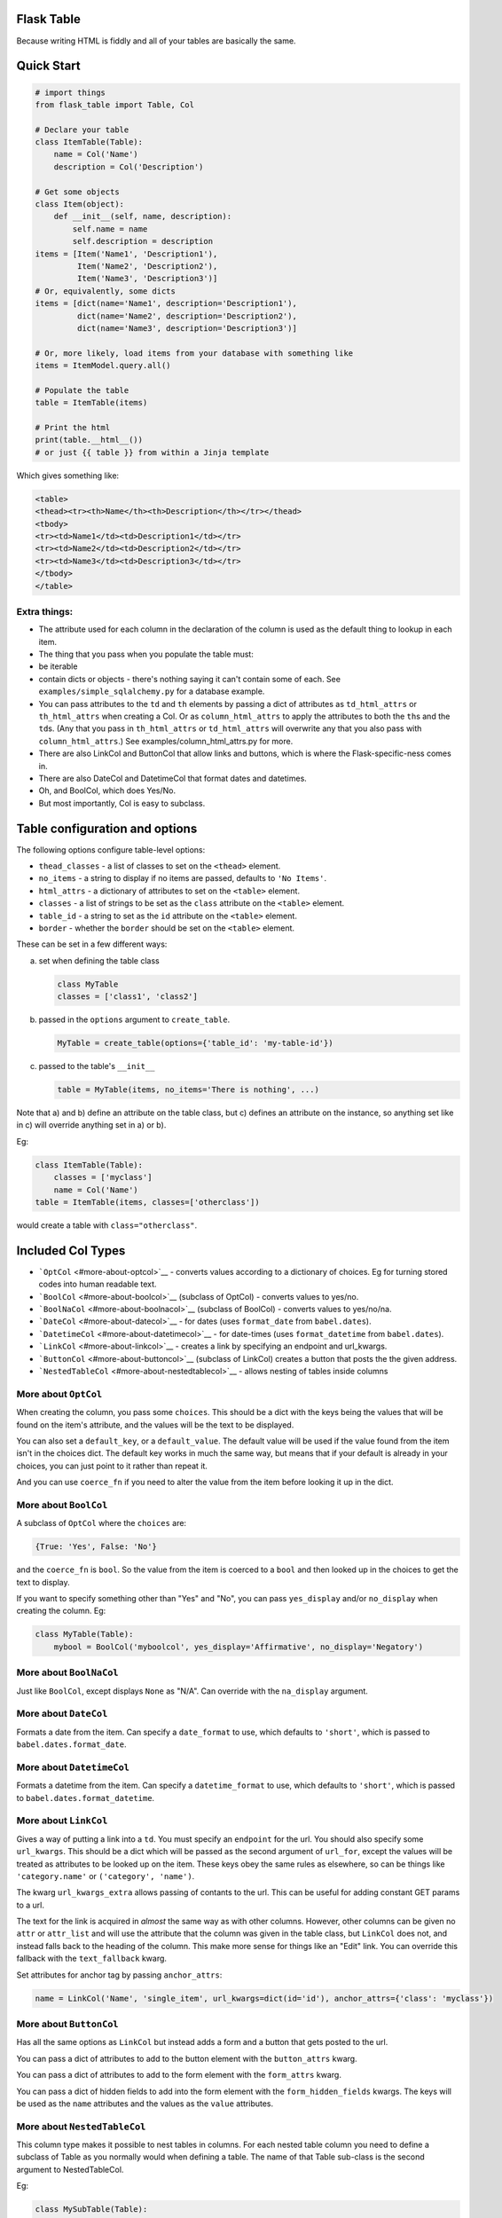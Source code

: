 Flask Table
===========

Because writing HTML is fiddly and all of your tables are basically the
same.

Quick Start
===========

.. code:: python

    # import things
    from flask_table import Table, Col

    # Declare your table
    class ItemTable(Table):
        name = Col('Name')
        description = Col('Description')

    # Get some objects
    class Item(object):
        def __init__(self, name, description):
            self.name = name
            self.description = description
    items = [Item('Name1', 'Description1'),
             Item('Name2', 'Description2'),
             Item('Name3', 'Description3')]
    # Or, equivalently, some dicts
    items = [dict(name='Name1', description='Description1'),
             dict(name='Name2', description='Description2'),
             dict(name='Name3', description='Description3')]

    # Or, more likely, load items from your database with something like
    items = ItemModel.query.all()

    # Populate the table
    table = ItemTable(items)

    # Print the html
    print(table.__html__())
    # or just {{ table }} from within a Jinja template

Which gives something like:

.. code:: html

    <table>
    <thead><tr><th>Name</th><th>Description</th></tr></thead>
    <tbody>
    <tr><td>Name1</td><td>Description1</td></tr>
    <tr><td>Name2</td><td>Description2</td></tr>
    <tr><td>Name3</td><td>Description3</td></tr>
    </tbody>
    </table>

Extra things:
-------------

-  The attribute used for each column in the declaration of the column
   is used as the default thing to lookup in each item.

-  The thing that you pass when you populate the table must:
-  be iterable
-  contain dicts or objects - there's nothing saying it can't contain
   some of each. See ``examples/simple_sqlalchemy.py`` for a database
   example.

-  You can pass attributes to the ``td`` and ``th`` elements by passing
   a dict of attributes as ``td_html_attrs`` or ``th_html_attrs`` when
   creating a Col. Or as ``column_html_attrs`` to apply the attributes
   to both the ``th``\ s and the ``td``\ s. (Any that you pass in
   ``th_html_attrs`` or ``td_html_attrs`` will overwrite any that you
   also pass with ``column_html_attrs``.) See
   examples/column\_html\_attrs.py for more.

-  There are also LinkCol and ButtonCol that allow links and buttons,
   which is where the Flask-specific-ness comes in.

-  There are also DateCol and DatetimeCol that format dates and
   datetimes.

-  Oh, and BoolCol, which does Yes/No.

-  But most importantly, Col is easy to subclass.

Table configuration and options
===============================

The following options configure table-level options:

-  ``thead_classes`` - a list of classes to set on the ``<thead>``
   element.

-  ``no_items`` - a string to display if no items are passed, defaults
   to ``'No Items'``.

-  ``html_attrs`` - a dictionary of attributes to set on the ``<table>``
   element.

-  ``classes`` - a list of strings to be set as the ``class`` attribute
   on the ``<table>`` element.

-  ``table_id`` - a string to set as the ``id`` attribute on the
   ``<table>`` element.

-  ``border`` - whether the ``border`` should be set on the ``<table>``
   element.

These can be set in a few different ways:

a) set when defining the table class

   .. code:: python

       class MyTable
       classes = ['class1', 'class2']

b) passed in the ``options`` argument to ``create_table``.

   .. code:: python

       MyTable = create_table(options={'table_id': 'my-table-id'})

c) passed to the table's ``__init__``

   .. code:: python

       table = MyTable(items, no_items='There is nothing', ...)

Note that a) and b) define an attribute on the table class, but c)
defines an attribute on the instance, so anything set like in c) will
override anything set in a) or b).

Eg:

.. code:: python

    class ItemTable(Table):
        classes = ['myclass']
        name = Col('Name')
    table = ItemTable(items, classes=['otherclass'])

would create a table with ``class="otherclass"``.

Included Col Types
==================

-  ```OptCol`` <#more-about-optcol>`__ - converts values according to a
   dictionary of choices. Eg for turning stored codes into human
   readable text.

-  ```BoolCol`` <#more-about-boolcol>`__ (subclass of OptCol) - converts
   values to yes/no.

-  ```BoolNaCol`` <#more-about-boolnacol>`__ (subclass of BoolCol) -
   converts values to yes/no/na.

-  ```DateCol`` <#more-about-datecol>`__ - for dates (uses
   ``format_date`` from ``babel.dates``).

-  ```DatetimeCol`` <#more-about-datetimecol>`__ - for date-times (uses
   ``format_datetime`` from ``babel.dates``).

-  ```LinkCol`` <#more-about-linkcol>`__ - creates a link by specifying
   an endpoint and url\_kwargs.

-  ```ButtonCol`` <#more-about-buttoncol>`__ (subclass of LinkCol)
   creates a button that posts the the given address.

-  ```NestedTableCol`` <#more-about-nestedtablecol>`__ - allows nesting
   of tables inside columns

More about ``OptCol``
---------------------

When creating the column, you pass some ``choices``. This should be a
dict with the keys being the values that will be found on the item's
attribute, and the values will be the text to be displayed.

You can also set a ``default_key``, or a ``default_value``. The default
value will be used if the value found from the item isn't in the choices
dict. The default key works in much the same way, but means that if your
default is already in your choices, you can just point to it rather than
repeat it.

And you can use ``coerce_fn`` if you need to alter the value from the
item before looking it up in the dict.

More about ``BoolCol``
----------------------

A subclass of ``OptCol`` where the ``choices`` are:

.. code:: python

    {True: 'Yes', False: 'No'}

and the ``coerce_fn`` is ``bool``. So the value from the item is coerced
to a ``bool`` and then looked up in the choices to get the text to
display.

If you want to specify something other than "Yes" and "No", you can pass
``yes_display`` and/or ``no_display`` when creating the column. Eg:

.. code:: python

    class MyTable(Table):
        mybool = BoolCol('myboolcol', yes_display='Affirmative', no_display='Negatory')

More about ``BoolNaCol``
------------------------

Just like ``BoolCol``, except displays ``None`` as "N/A". Can override
with the ``na_display`` argument.

More about ``DateCol``
----------------------

Formats a date from the item. Can specify a ``date_format`` to use,
which defaults to ``'short'``, which is passed to
``babel.dates.format_date``.

More about ``DatetimeCol``
--------------------------

Formats a datetime from the item. Can specify a ``datetime_format`` to
use, which defaults to ``'short'``, which is passed to
``babel.dates.format_datetime``.

More about ``LinkCol``
----------------------

Gives a way of putting a link into a ``td``. You must specify an
``endpoint`` for the url. You should also specify some ``url_kwargs``.
This should be a dict which will be passed as the second argument of
``url_for``, except the values will be treated as attributes to be
looked up on the item. These keys obey the same rules as elsewhere, so
can be things like ``'category.name'`` or ``('category', 'name')``.

The kwarg ``url_kwargs_extra`` allows passing of contants to the url.
This can be useful for adding constant GET params to a url.

The text for the link is acquired in *almost* the same way as with other
columns. However, other columns can be given no ``attr`` or
``attr_list`` and will use the attribute that the column was given in
the table class, but ``LinkCol`` does not, and instead falls back to the
heading of the column. This make more sense for things like an "Edit"
link. You can override this fallback with the ``text_fallback`` kwarg.

Set attributes for anchor tag by passing ``anchor_attrs``:

.. code:: python

    name = LinkCol('Name', 'single_item', url_kwargs=dict(id='id'), anchor_attrs={'class': 'myclass'})

More about ``ButtonCol``
------------------------

Has all the same options as ``LinkCol`` but instead adds a form and a
button that gets posted to the url.

You can pass a dict of attributes to add to the button element with the
``button_attrs`` kwarg.

You can pass a dict of attributes to add to the form element with the
``form_attrs`` kwarg.

You can pass a dict of hidden fields to add into the form element with
the ``form_hidden_fields`` kwargs. The keys will be used as the ``name``
attributes and the values as the ``value`` attributes.

More about ``NestedTableCol``
-----------------------------

This column type makes it possible to nest tables in columns. For each
nested table column you need to define a subclass of Table as you
normally would when defining a table. The name of that Table sub-class
is the second argument to NestedTableCol.

Eg:

.. code:: python

    class MySubTable(Table):
        a = Col('1st nested table col')
        b = Col('2nd nested table col')

    class MainTable(Table):
        id = Col('id')
        objects = NestedTableCol('objects', MySubTable)

Subclassing Col
===============

(Look in examples/subclassing.py for a more concrete example)

Suppose our item has an attribute, but we don't want to output the value
directly, we need to alter it first. If the value that we get from the
item gives us all the information we need, then we can just override the
td\_format method:

.. code:: python

    class LangCol(Col):
        def td_format(self, content):
            if content == 'en_GB':
                return 'British English'
            elif content == 'de_DE':
                return 'German'
            elif content == 'fr_FR':
                return 'French'
            else:
                return 'Not Specified'

If you need access to all of information in the item, then we can go a
stage earlier in the process and override the td\_contents method:

.. code:: python

    from flask import Markup

    def td_contents(self, i, attr_list):
        # by default this does
        # return self.td_format(self.from_attr_list(i, attr_list))
        return Markup.escape(self.from_attr_list(i, attr_list) + ' for ' + item.name)

At present, you do still need to be careful about escaping things as you
override these methods. Also, because of the way that the Markup class
works, you need to be careful about how you concatenate these with other
strings.

Manipulating ``<tr>``\ s
========================

(Look in examples/rows.py for a more concrete example)

Suppose you want to change something about the tr element for some or
all items. You can do this by overriding your table's ``get_tr_attrs``
method. By default, this method returns an empty dict.

So, we might want to use something like:

.. code:: python

    class ItemTable(Table):
        name = Col('Name')
        description = Col('Description')

        def get_tr_attrs(self, item):
            if item.important():
                return {'class': 'important'}
            else:
                return {}

which would give all trs for items that returned a true value for the
``important()`` method, a class of "important".

Dynamically Creating Tables
===========================

(Look in examples/dynamic.py for a more concrete example)

You can define a table dynamically too.

.. code:: python

    TableCls = create_table('TableCls')\
        .add_column('name', Col('Name'))\
        .add_column('description', Col('Description'))

which is equivalent to

.. code:: python

    class TableCls(Table):
        name = Col('Name')
        description = Col('Description')

but makes it easier to add columns dynamically.

For example, you may wish to only add a column based on a condition.

.. code:: python

    TableCls = create_table('TableCls')\
        .add_column('name', Col('Name'))

    if condition:
        TableCls.add_column('description', Col('Description'))

which is equivalent to

.. code:: python

    class TableCls(Table):
        name = Col('Name')
        description = Col('Description', show=condition)

thanks to the ``show`` option. Use whichever you think makes your code
more readable. Though you may still need the dynamic option for
something like

.. code:: python

    TableCls = create_table('TableCls')
    for i in range(num):
        TableCls.add_column(str(i), Col(str(i)))

We can also set some extra options to the table class by passing
``options`` parameter to ``create_table()``:

.. code:: python

    tbl_options = dict(
        classes=['cls1', 'cls2'],
        thead_classes=['cls_head1', 'cls_head2'],
        no_items='Empty')
    TableCls = create_table(options=tbl_options)

    # equals to

    class TableCls(Table):
        classes = ['cls1', 'cls2']
        thead_classes = ['cls_head1', 'cls_head2']
        no_items = 'Empty'

Sortable Tables
===============

(Look in examples/sortable.py for a more concrete example)

Define a table and set its allow\_sort attribute to True. Now all
columns will be default try to turn their header into a link for
sorting, unless you set allow\_sort to False for a column.

You also must declare a sort\_url method for that table. Given a
col\_key, this determines the url for link in the header. If reverse is
True, then that means that the table has just been sorted by that column
and the url can adjust accordingly, ie to now give the address for the
table sorted in the reverse direction. It is, however, entirely up to
your flask view method to interpret the values given to it from this url
and to order the results before giving the to the table. The table
itself will not do any reordering of the items it is given.

.. code:: python

    class SortableTable(Table):
        name = Col('Name')
        allow_sort = True

        def sort_url(self, col_key, reverse=False):
            if reverse:
                direction =  'desc'
            else:
                direction = 'asc'
            return url_for('index', sort=col_key, direction=direction)

The Examples
============

The ``examples`` directory contains a few pieces of sample code to show
some of the concepts and features. They are all intended to be runnable.
Some of them just output the code they generate, but some (just one,
``sortable.py``, at present) actually creates a Flask app that you can
access.

You should be able to just run them directly with ``python``, but if you
have cloned the repository for the sake of dev, and created a
virtualenv, you may find that they generate an import error for
``flask_table``. This is because ``flask_table`` hasn't been installed,
and can be rectified by running something like
``PYTHONPATH=.:./lib/python3.3/site-packages python examples/simple.py``,
which will use the local version of ``flask_table`` including any
changes.

Also, if there is anything that you think is not clear and would be
helped by an example, please just ask and I'll happily write one. Only
you can help me realise which bits are tricky or non-obvious and help me
to work on explaining the bits that need explaining.

Other Things
============

At the time of first writing, I was not aware of the work of
Django-Tables. However, I have now found it and started adapting ideas
from it, where appropriate. For example, allowing items to be dicts as
well as objects.

.. |Build Status| image:: https://travis-ci.org/plumdog/flask_table.svg?branch=master
   :target: https://travis-ci.org/plumdog/flask_table
.. |Coverage Status| image:: https://coveralls.io/repos/plumdog/flask_table/badge.png?branch=master
   :target: https://coveralls.io/r/plumdog/flask_table?branch=master


